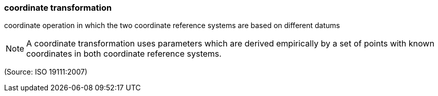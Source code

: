 === coordinate transformation

coordinate operation in which the two coordinate reference systems are based on different datums

NOTE: A coordinate transformation uses parameters which are derived empirically by a set of points with known coordinates in both coordinate reference systems.

(Source: ISO 19111:2007)

